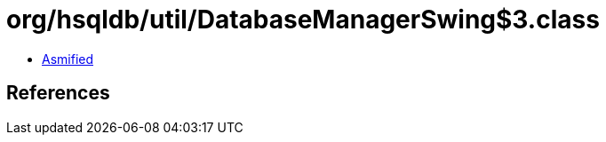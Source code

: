 = org/hsqldb/util/DatabaseManagerSwing$3.class

 - link:DatabaseManagerSwing$3-asmified.java[Asmified]

== References

